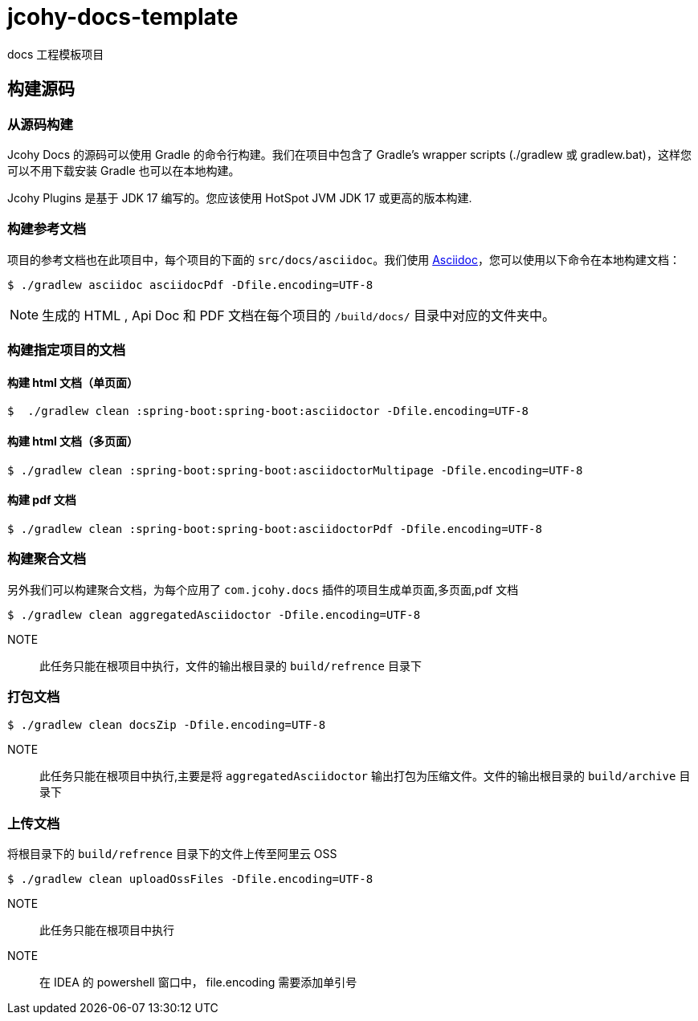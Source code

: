 = jcohy-docs-template
docs 工程模板项目

== 构建源码

=== 从源码构建

Jcohy Docs 的源码可以使用 Gradle 的命令行构建。我们在项目中包含了 Gradle’s wrapper scripts (./gradlew 或 gradlew.bat)，这样您可以不用下载安装 Gradle 也可以在本地构建。

Jcohy Plugins 是基于 JDK 17 编写的。您应该使用 HotSpot JVM JDK 17 或更高的版本构建.

=== 构建参考文档

项目的参考文档也在此项目中，每个项目的下面的 `src/docs/asciidoc`。我们使用 https://asciidoctor.org/docs/asciidoc-writers-guide/[Asciidoc]，您可以使用以下命令在本地构建文档：

[indent=0]
----
$ ./gradlew asciidoc asciidocPdf -Dfile.encoding=UTF-8
----

[NOTE]
====
生成的 HTML , Api Doc 和 PDF 文档在每个项目的 `/build/docs/` 目录中对应的文件夹中。
====

=== 构建指定项目的文档

==== 构建 html 文档（单页面）

[indent=0]
----
$  ./gradlew clean :spring-boot:spring-boot:asciidoctor -Dfile.encoding=UTF-8
----

==== 构建 html 文档（多页面）

[indent=0]
----
$ ./gradlew clean :spring-boot:spring-boot:asciidoctorMultipage -Dfile.encoding=UTF-8
----

==== 构建 pdf 文档

[indent=0]
----
$ ./gradlew clean :spring-boot:spring-boot:asciidoctorPdf -Dfile.encoding=UTF-8
----

=== 构建聚合文档

另外我们可以构建聚合文档，为每个应用了 `com.jcohy.docs` 插件的项目生成单页面,多页面,pdf 文档

[source]
----
$ ./gradlew clean aggregatedAsciidoctor -Dfile.encoding=UTF-8
----

NOTE:: 此任务只能在根项目中执行，文件的输出根目录的 `build/refrence` 目录下

=== 打包文档

[source]
----
$ ./gradlew clean docsZip -Dfile.encoding=UTF-8
----

NOTE:: 此任务只能在根项目中执行,主要是将 `aggregatedAsciidoctor` 输出打包为压缩文件。文件的输出根目录的 `build/archive` 目录下

=== 上传文档

将根目录下的 `build/refrence` 目录下的文件上传至阿里云 OSS

[source]
----
$ ./gradlew clean uploadOssFiles -Dfile.encoding=UTF-8
----

NOTE:: 此任务只能在根项目中执行

NOTE:: 在 IDEA 的 powershell 窗口中， file.encoding 需要添加单引号